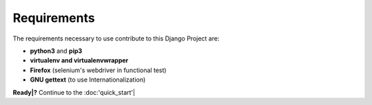 Requirements
============

The requirements necessary to use contribute to this Django Project are:

- **python3** and **pip3**
- **virtualenv and virtualenvwrapper**
- **Firefox** (selenium's webdriver in functional test)
- **GNU gettext** (to use Internationalization)


.. |Installing python3 and pip3| raw:: html
	<a href="https://www.python.org/downloads/">python website</a>

.. |virtualenv + wrapper| raw:: html
	<a herf="https://virtualenv.pypa.io/en/stable/installation/">virtualenv</a>
	<a herf="http://virtualenvwrapper.readthedocs.io/en/latest/install.html">wrapper</a>

.. |firefox_web| raw:: html
    <a href="https://www.mozilla.org" target="_blank">Firefox</a>

**Ready|?** Continue to the :doc:'quick_start'|